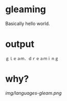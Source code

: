 * gleaming

Basically hello world.

* output

#+begin_src
ｇｌｅａｍ．ｄｒｅａｍｉｎｇ
#+end_src

* why?

[[img/languages-gleam.png]]
